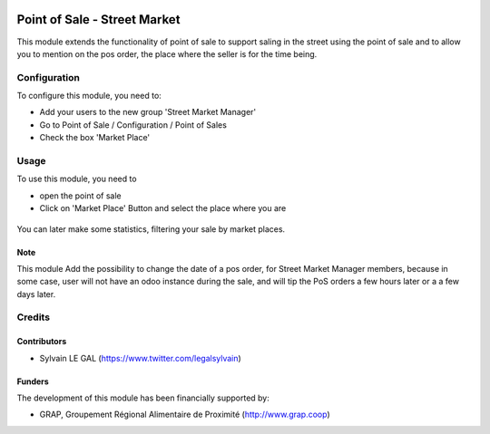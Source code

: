 .. image:: https://img.shields.io/badge/license-AGPL--3-blue.png
   :target: https://www.gnu.org/licenses/agpl
   :alt: License: AGPL-3

=============================
Point of Sale - Street Market
=============================

This module extends the functionality of point of sale to support saling
in the street using the point of sale and to allow you to mention on the
pos order, the place where the seller is for the time being.

Configuration
=============

To configure this module, you need to:

* Add your users to the new group 'Street Market Manager'

* Go to Point of Sale / Configuration / Point of Sales

* Check the box 'Market Place'

.. figure:: ../static/description/pos_config_form.png

Usage
=====

To use this module, you need to

* open the point of sale

* Click on 'Market Place' Button and select the place where you are

.. figure:: ../static/description/pos_front_end_ui.png

You can later make some statistics, filtering your sale by market places.


.. figure:: ../static/description/pos_order_search.png

Note
----

This module Add the possibility to change the date of a pos order, for
Street Market Manager members, because in some case, user will not have an
odoo instance during the sale, and will tip the PoS orders a few hours later or
a a few days later.

Credits
=======

Contributors
------------

* Sylvain LE GAL (https://www.twitter.com/legalsylvain)

Funders
-------

The development of this module has been financially supported by:

* GRAP, Groupement Régional Alimentaire de Proximité (http://www.grap.coop)
